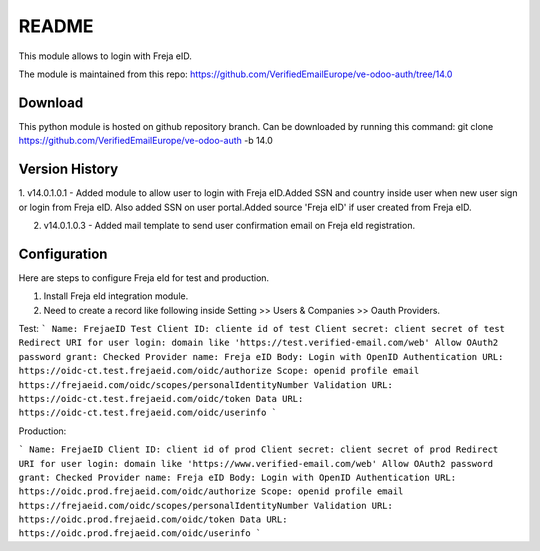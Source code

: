 README
======

This module allows to login with Freja eID.

The module is maintained from this repo:
https://github.com/VerifiedEmailEurope/ve-odoo-auth/tree/14.0

Download
--------

This python module is hosted on github repository branch. Can be downloaded by running this command:
git clone https://github.com/VerifiedEmailEurope/ve-odoo-auth -b 14.0

Version History
---------------
1. v14.0.1.0.1 - Added module to allow user to login with Freja eID.Added SSN and country inside user when
new user sign or login from Freja eID. Also added SSN on user portal.Added source 'Freja eID' if user created from
Freja eID.

2. v14.0.1.0.3 - Added mail template to send user confirmation email on Freja eId registration.


Configuration
-------------

Here are steps to configure Freja eId for test and production.

1. Install Freja eId integration module.

2. Need to create a record like following inside Setting >> Users & Companies >> Oauth Providers.

Test:
```
Name: FrejaeID Test
Client ID: cliente id of test
Client secret: client secret of test
Redirect URI for user login: domain like 'https://test.verified-email.com/web'
Allow OAuth2 password grant: Checked
Provider name: Freja eID
Body: Login with OpenID
Authentication URL: https://oidc-ct.test.frejaeid.com/oidc/authorize
Scope: openid profile email https://frejaeid.com/oidc/scopes/personalIdentityNumber
Validation URL: https://oidc-ct.test.frejaeid.com/oidc/token
Data URL: https://oidc-ct.test.frejaeid.com/oidc/userinfo
```

Production:

```
Name: FrejaeID
Client ID: client id of prod
Client secret: client secret of prod
Redirect URI for user login: domain like 'https://www.verified-email.com/web'
Allow OAuth2 password grant: Checked
Provider name: Freja eID
Body: Login with OpenID
Authentication URL: https://oidc.prod.frejaeid.com/oidc/authorize
Scope: openid profile email https://frejaeid.com/oidc/scopes/personalIdentityNumber
Validation URL: https://oidc.prod.frejaeid.com/oidc/token
Data URL: https://oidc.prod.frejaeid.com/oidc/userinfo
```
